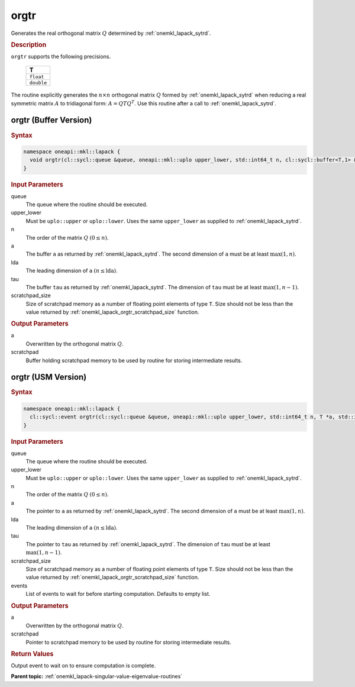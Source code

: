 .. SPDX-FileCopyrightText: 2019-2020 Intel Corporation
..
.. SPDX-License-Identifier: CC-BY-4.0

.. _onemkl_lapack_orgtr:

orgtr
=====

Generates the real orthogonal matrix :math:`Q` determined by
:ref:`onemkl_lapack_sytrd`.

.. container:: section

  .. rubric:: Description
      
``orgtr`` supports the following precisions.

    .. list-table:: 
       :header-rows: 1

       * -  T 
       * -  ``float`` 
       * -  ``double`` 

The routine explicitly generates the :math:`n \times n` orthogonal matrix
:math:`Q` formed by :ref:`onemkl_lapack_sytrd` when
reducing a real symmetric matrix :math:`A` to tridiagonal form:
:math:`A = QTQ^T`. Use this routine after a call to
:ref:`onemkl_lapack_sytrd`.

orgtr (Buffer Version)
----------------------

.. container:: section

  .. rubric:: Syntax
         
.. code-block:: cpp

    namespace oneapi::mkl::lapack {
      void orgtr(cl::sycl::queue &queue, oneapi::mkl::uplo upper_lower, std::int64_t n, cl::sycl::buffer<T,1> &a, std::int64_t lda, cl::sycl::buffer<T,1> &tau, cl::sycl::buffer<T,1> &scratchpad, std::int64_t scratchpad_size)
    }

.. container:: section

  .. rubric:: Input Parameters
      
queue
   The queue where the routine should be executed.

upper_lower
   Must be ``uplo::upper`` or ``uplo::lower``. Uses the same
   ``upper_lower`` as supplied to :ref:`onemkl_lapack_sytrd`.

n
   The order of the matrix :math:`Q` :math:`(0 \le n)`.

a
   The buffer ``a`` as returned by :ref:`onemkl_lapack_sytrd`. The
   second dimension of ``a`` must be at least :math:`\max(1,n)`.

lda
   The leading dimension of ``a`` :math:`(n \le \text{lda})`.

tau
   The buffer ``tau`` as returned by :ref:`onemkl_lapack_sytrd`. The
   dimension of ``tau`` must be at least :math:`\max(1, n-1)`.

scratchpad_size
   Size of scratchpad memory as a number of floating point elements of type ``T``.
   Size should not be less than the value returned by :ref:`onemkl_lapack_orgtr_scratchpad_size` function.

.. container:: section

  .. rubric:: Output Parameters

a
   Overwritten by the orthogonal matrix :math:`Q`.

scratchpad
   Buffer holding scratchpad memory to be used by routine for storing intermediate results.

orgtr (USM Version)
----------------------

.. container:: section

  .. rubric:: Syntax

.. code-block:: cpp

    namespace oneapi::mkl::lapack {
      cl::sycl::event orgtr(cl::sycl::queue &queue, oneapi::mkl::uplo upper_lower, std::int64_t n, T *a, std::int64_t lda, T *tau, T *scratchpad, std::int64_t scratchpad_size, const cl::sycl::vector_class<cl::sycl::event> &events = {})
    }

.. container:: section

  .. rubric:: Input Parameters
      
queue
   The queue where the routine should be executed.

upper_lower
   Must be ``uplo::upper`` or ``uplo::lower``. Uses the same
   ``upper_lower`` as supplied
   to :ref:`onemkl_lapack_sytrd`.

n
   The order of the matrix :math:`Q` :math:`(0 \le n)`.

a
   The pointer to ``a`` as returned by
   :ref:`onemkl_lapack_sytrd`. The
   second dimension of ``a`` must be at least :math:`\max(1,n)`.

lda
   The leading dimension of ``a`` :math:`(n \le \text{lda})`.

tau
   The pointer to ``tau`` as returned by :ref:`onemkl_lapack_sytrd`. The
   dimension of ``tau`` must be at least :math:`\max(1, n-1)`.

scratchpad_size
   Size of scratchpad memory as a number of floating point elements of type ``T``.
   Size should not be less than the value returned by :ref:`onemkl_lapack_orgtr_scratchpad_size` function.

events
   List of events to wait for before starting computation. Defaults to empty list.

.. container:: section

  .. rubric:: Output Parameters
      
a
   Overwritten by the orthogonal matrix :math:`Q`.

scratchpad
   Pointer to scratchpad memory to be used by routine for storing intermediate results.

.. container:: section

  .. rubric:: Return Values
         
Output event to wait on to ensure computation is complete.

**Parent topic:** :ref:`onemkl_lapack-singular-value-eigenvalue-routines`

